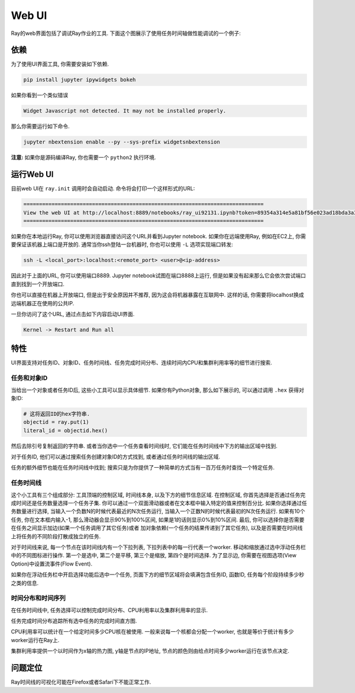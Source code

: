 Web UI
======

Ray的web界面包括了调试Ray作业的工具. 下面这个图展示了使用任务时间轴做性能调试的一个例子:

.. image:: timeline.png

依赖
------------

为了使用UI界面工具, 你需要安装如下依赖.

.. code-block:: bash

  pip install jupyter ipywidgets bokeh

如果你看到一个类似错误

.. code-block:: bash

  Widget Javascript not detected. It may not be installed properly.

那么你需要运行如下命令.

.. code-block:: bash

  jupyter nbextension enable --py --sys-prefix widgetsnbextension

**注意:** 如果你是源码编译Ray, 你也需要一个 ``python2`` 执行环境.

运行Web UI
------------------

目前web UI在 ``ray.init`` 调用时会自动启动. 命令将会打印一个这样形式的URL:

.. code-block:: text

  =============================================================================
  View the web UI at http://localhost:8889/notebooks/ray_ui92131.ipynb?token=89354a314e5a81bf56e023ad18bda3a3d272ee216f342938
  =============================================================================

如果你在本地运行Ray, 你可以使用浏览器直接访问这个URL并看到Jupyter notebook.
如果你在远端使用Ray, 例如在EC2上, 你需要保证该机器上端口是开放的.
通常当你ssh登陆一台机器时,  你也可以使用 ``-L`` 选项实现端口转发:

.. code-block:: bash

  ssh -L <local_port>:localhost:<remote_port> <user>@<ip-address>

因此对于上面的URL, 你可以使用端口8889.
Jupyter notebook试图在端口8888上运行, 但是如果没有起来那么它会依次尝试端口直到找到一个开放端口.

你也可以直接在机器上开放端口, 但是出于安全原因并不推荐, 因为这会将机器暴露在互联网中.
这样的话, 你需要将localhost换成远端机器正在使用的公共IP.

一旦你访问了这个URL, 通过点击如下内容启动UI界面.

.. code-block:: text

  Kernel -> Restart and Run all

特性
--------

UI界面支持对任务ID、对象ID、任务时间线、任务完成时间分布、连续时间内CPU和集群利用率等的细节进行搜索.

任务和对象ID
~~~~~~~~~~~~~~~~~~~

当给出一个对象或者任务ID后, 这些小工具可以显示具体细节. 如果你有Python对象, 那么如下展示的, 可以通过调用 ``.hex`` 获得对象ID:

.. code-block:: python

   # 这将返回ID的hex字符串.
   objectid = ray.put(1)
   literal_id = objectid.hex()

然后去除引号复制返回的字符串. 或者当你选中一个任务查看时间线时, 它们能在任务时间线中下方的输出区域中找到.

对于任务ID, 他们可以通过搜索任务创建对象ID的方式找到, 或者通过任务时间线的输出区域.

任务的额外细节也能在任务时间线中找到; 搜索只是为你提供了一种简单的方式当有一百万任务时查找一个特定任务.

任务时间线
~~~~~~~~~~~~~

这个小工具有三个组成部分: 工具顶端的控制区域, 时间线本身, 以及下方的细节信息区域.
在控制区域, 你首先选择是否通过任务完成时间还是任务数量选择一个任务子集.
你可以通过一个双面滑动器或者在文本框中输入特定的值来控制百分比.
如果你选择通过任务数量进行选择, 当输入一个负数N的时候代表最近的N次任务运行,
当输入一个正数N的时候代表最初的N次任务运行. 如果有10个任务, 你在文本框内输入-1,
那么滑动器会显示90%到100%区间, 如果是1的话则显示0%到10%区间.
最后, 你可以选择你是否需要在任务之间显示加边(如果一个任务调用了其它任务)或者
加对象依赖(一个任务的结果传递到了其它任务), 以及是否需要在时间线上将任务的不同阶段打散成独立的任务.

对于时间线来说, 每一个节点在该时间线内有一个下拉列表,
下拉列表中的每一行代表一个worker.
移动和缩放通过选中浮动任务栏中的不同图标进行操作.
第一个是选中, 第二个是平移, 第三个是缩放, 第四个是时间选择. 为了显示边, 你需要在视图选项(View Option)中设置流事件(Flow Event).

如果你在浮动任务栏中开启选择功能后选中一个任务, 页面下方的细节区域将会填满包含任务ID, 函数ID, 任务每个阶段持续多少秒之类的信息.

时间分布和时间序列
~~~~~~~~~~~~~~~~~~~~~~~~~~~~~~~~~~

在任务时间线中, 任务选择可以控制完成时间分布、CPU利用率以及集群利用率的显示.

任务完成时间分布追踪所有选中任务的完成时间直方图.

CPU利用率可以统计在一个给定时间多少CPU核在被使用. 一般来说每一个核都会分配一个worker,
也就是等价于统计有多少worker运行在Ray上.

集群利用率提供一个以时间作为x轴的热力图, y轴是节点的IP地址, 节点的颜色则由给点时间多少worker运行在该节点决定.

问题定位
---------------

Ray时间线的可视化可能在Firefox或者Safari下不能正常工作.
